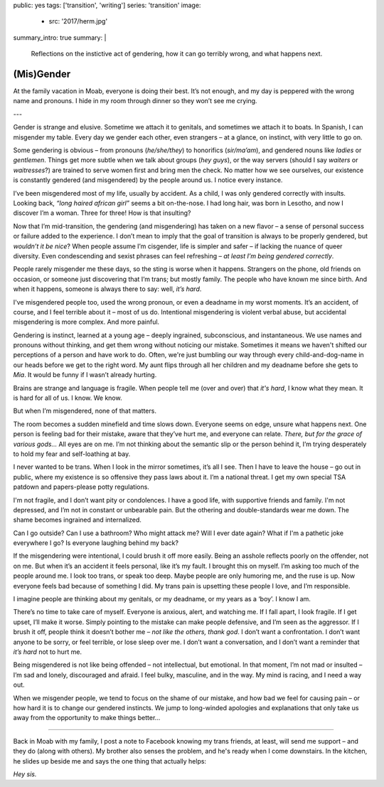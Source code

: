 public: yes
tags: ['transition', 'writing']
series: 'transition'
image:
  - src: '2017/herm.jpg'
summary_intro: true
summary: |
  Reflections on the instictive act of gendering,
  how it can go terribly wrong,
  and what happens next.


***********
(Mis)Gender
***********

At the family vacation in Moab,
everyone is doing their best.
It’s not enough,
and my day is peppered with the wrong name and pronouns.
I hide in my room through dinner
so they won’t see me crying.

---

Gender is strange and elusive.
Sometime we attach it to genitals,
and sometimes we attach it to boats.
In Spanish, I can misgender my table.
Every day we gender each other, even strangers –
at a glance, on instinct, with very little to go on.

Some gendering is obvious –
from pronouns (*he/she/they*)
to honorifics (*sir/ma’am*),
and gendered nouns like *ladies* or *gentlemen*.
Things get more subtle when we talk about groups (*hey guys*),
or the way servers
(should I say *waiters* or *waitresses*?)
are trained to serve women first and bring men the check.
No matter how we see ourselves,
our existence is constantly gendered
(and misgendered)
by the people around us.
I notice every instance.

I’ve been misgendered most of my life,
usually by accident.
As a child,
I was only gendered correctly with insults.
Looking back,
*“long haired african girl”*
seems a bit on-the-nose.
I had long hair,
was born in Lesotho,
and now I discover I’m a woman.
Three for three!
How is that insulting?

Now that I’m mid-transition,
the gendering
(and misgendering)
has taken on a new flavor –
a sense of personal success or failure
added to the experience.
I don’t mean to imply
that the goal of transition is always to be properly gendered,
but *wouldn’t it be nice*?
When people assume I’m cisgender,
life is simpler and safer –
if lacking the nuance of queer diversity.
Even condescending and sexist phrases can feel refreshing –
*at least I’m being gendered correctly*.

People rarely misgender me these days,
so the sting is worse when it happens.
Strangers on the phone,
old friends on occasion,
or someone just discovering that I’m trans;
but mostly family.
The people who have known me since birth.
And when it happens,
someone is always there to say:
well, *it’s hard*.

I've misgendered people too,
used the wrong pronoun,
or even a deadname in my worst moments.
It’s an accident, of course,
and I feel terrible about it –
most of us do.
Intentional misgendering is violent verbal abuse,
but accidental misgendering is more complex.
And more painful.

Gendering is instinct, learned at a young age –
deeply ingrained, subconscious, and instantaneous.
We use names and pronouns without thinking,
and get them wrong without noticing our mistake.
Sometimes it means we haven't shifted our perceptions of a person
and have work to do.
Often, we're just bumbling our way through
every child-and-dog-name in our heads before we get to the right word.
My aunt flips through all her children and my deadname
before she gets to *Mia*.
It would be funny if I wasn’t already hurting.

Brains are strange and language is fragile.
When people tell me (over and over) that *it's hard*,
I know what they mean.
It is hard for all of us.
I know. We know.

But when I’m misgendered, none of that matters.

The room becomes a sudden minefield
and time slows down.
Everyone seems on edge,
unsure what happens next.
One person is feeling bad for their mistake,
aware that they’ve hurt me,
and everyone can relate.
*There, but for the grace of various gods…*
All eyes are on me.
I’m not thinking about the semantic slip
or the person behind it,
I’m trying desperately
to hold my fear and self-loathing at bay.

I never wanted to be trans.
When I look in the mirror sometimes,
it’s all I see.
Then I have to leave the house –
go out in public,
where my existence is so offensive
they pass laws about it.
I’m a national threat.
I get my own special TSA patdown
and papers-please potty regulations.

I'm not fragile,
and I don’t want pity or condolences.
I have a good life,
with supportive friends and family.
I'm not depressed,
and I’m not in
constant or unbearable pain.
But the othering and double-standards wear me down.
The shame becomes ingrained and internalized.

Can I go outside?
Can I use a bathroom?
Who might attack me?
Will I ever date again?
What if I'm a pathetic joke everywhere I go?
Is everyone laughing behind my back?

If the misgendering were intentional,
I could brush it off more easily.
Being an asshole reflects poorly on the offender,
not on me.
But when it’s an accident
it feels personal,
like it’s my fault.
I brought this on myself.
I’m asking too much of the people around me.
I look too trans, or speak too deep.
Maybe people are only humoring me,
and the ruse is up.
Now everyone feels bad
because of something I did.
My trans pain is upsetting these people I love,
and I’m responsible.

I imagine people are thinking about my genitals,
or my deadname, or my years as a ‘boy’.
I know I am.

There’s no time to take care of myself.
Everyone is anxious, alert, and watching me.
If I fall apart, I look fragile.
If I get upset, I’ll make it worse.
Simply pointing to the mistake can make people defensive,
and I’m seen as the aggressor.
If I brush it off,
people think it doesn’t bother me –
*not like the others, thank god*.
I don’t want a confrontation.
I don’t want anyone to be sorry,
or feel terrible,
or lose sleep over me.
I don’t want a conversation,
and I don’t want a reminder that
*it’s hard* not to hurt me.

Being misgendered is not like being offended –
not intellectual, but emotional.
In that moment,
I’m not mad or insulted –
I’m sad and lonely,
discouraged and afraid.
I feel bulky, masculine, and in the way.
My mind is racing,
and I need a way out.

When we misgender people,
we tend to focus on the shame of our mistake,
and how bad we feel for causing pain –
or how hard it is to change our gendered instincts.
We jump to long-winded apologies and explanations
that only take us away
from the opportunity
to make things better…

------

Back in Moab with my family,
I post a note to Facebook
knowing my trans friends,
at least, will send me support –
and they do (along with others).
My brother also senses the problem,
and he's ready when I come downstairs.
In the kitchen,
he slides up beside me
and says the one thing that actually helps:

*Hey sis.*
